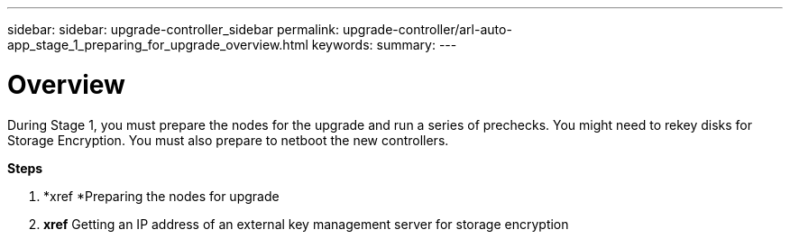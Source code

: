 ---
sidebar: sidebar: upgrade-controller_sidebar
permalink: upgrade-controller/arl-auto-app_stage_1_preparing_for_upgrade_overview.html
keywords:
summary:
---

= Overview
:hardbreaks:
:nofooter:
:icons: font
:linkattrs:
:imagesdir: ./media/

//
// This file was created with NDAC Version 2.0 (August 17, 2020)
//
// 2020-12-02 14:33:53.835501
//

[.lead]
During Stage 1, you must prepare the nodes for the upgrade and run a series of prechecks. You might need to rekey disks for Storage Encryption. You must also prepare to netboot the new controllers.

*Steps*

. *xref *Preparing the nodes for upgrade
. *xref* Getting an IP address of an external key management server for storage encryption
